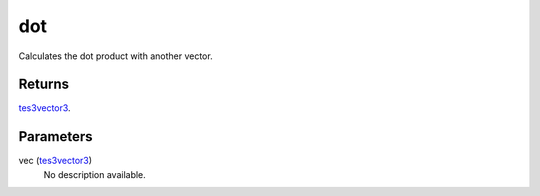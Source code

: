 dot
====================================================================================================

Calculates the dot product with another vector.

Returns
----------------------------------------------------------------------------------------------------

`tes3vector3`_.

Parameters
----------------------------------------------------------------------------------------------------

vec (`tes3vector3`_)
    No description available.

.. _`tes3vector3`: ../../../lua/type/tes3vector3.html
